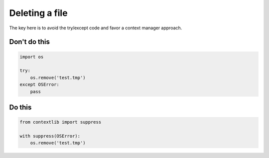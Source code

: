 Deleting a file
---------------

The key here is to avoid the try/except code and favor a context manager approach.

Don't do this
^^^^^^^^^^^^^

.. code:: python

    import os

    try:
        os.remove('test.tmp')
    except OSError:
        pass

Do this
^^^^^^^

.. code:: python

    from contextlib import suppress

    with suppress(OSError):
        os.remove('test.tmp')
